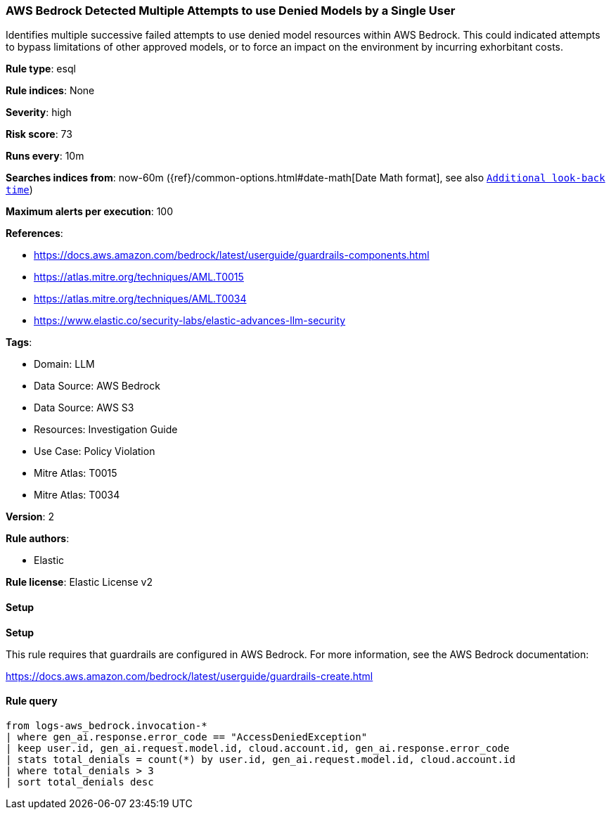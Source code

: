[[prebuilt-rule-8-14-13-aws-bedrock-detected-multiple-attempts-to-use-denied-models-by-a-single-user]]
=== AWS Bedrock Detected Multiple Attempts to use Denied Models by a Single User

Identifies multiple successive failed attempts to use denied model resources within AWS Bedrock. This could indicated attempts to bypass limitations of other approved models, or to force an impact on the environment by incurring exhorbitant costs.

*Rule type*: esql

*Rule indices*: None

*Severity*: high

*Risk score*: 73

*Runs every*: 10m

*Searches indices from*: now-60m ({ref}/common-options.html#date-math[Date Math format], see also <<rule-schedule, `Additional look-back time`>>)

*Maximum alerts per execution*: 100

*References*: 

* https://docs.aws.amazon.com/bedrock/latest/userguide/guardrails-components.html
* https://atlas.mitre.org/techniques/AML.T0015
* https://atlas.mitre.org/techniques/AML.T0034
* https://www.elastic.co/security-labs/elastic-advances-llm-security

*Tags*: 

* Domain: LLM
* Data Source: AWS Bedrock
* Data Source: AWS S3
* Resources: Investigation Guide
* Use Case: Policy Violation
* Mitre Atlas: T0015
* Mitre Atlas: T0034

*Version*: 2

*Rule authors*: 

* Elastic

*Rule license*: Elastic License v2


==== Setup



*Setup*


This rule requires that guardrails are configured in AWS Bedrock. For more information, see the AWS Bedrock documentation:

https://docs.aws.amazon.com/bedrock/latest/userguide/guardrails-create.html


==== Rule query


[source, js]
----------------------------------
from logs-aws_bedrock.invocation-*
| where gen_ai.response.error_code == "AccessDeniedException"
| keep user.id, gen_ai.request.model.id, cloud.account.id, gen_ai.response.error_code
| stats total_denials = count(*) by user.id, gen_ai.request.model.id, cloud.account.id
| where total_denials > 3
| sort total_denials desc

----------------------------------

